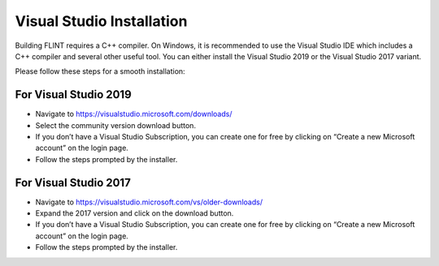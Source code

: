 .. _prerequisites:

Visual Studio Installation
==========================

Building FLINT requires a C++ compiler. On Windows, it is recommended to
use the Visual Studio IDE which includes a C++ compiler and several
other useful tool. You can either install the Visual Studio 2019 or the
Visual Studio 2017 variant.

Please follow these steps for a smooth installation:

For Visual Studio 2019
----------------------

-  Navigate to https://visualstudio.microsoft.com/downloads/
-  Select the community version download button.
-  If you don’t have a Visual Studio Subscription, you can create one
   for free by clicking on “Create a new Microsoft account” on the login
   page.
-  Follow the steps prompted by the installer.

For Visual Studio 2017
----------------------

-  Navigate to https://visualstudio.microsoft.com/vs/older-downloads/
-  Expand the 2017 version and click on the download button.
-  If you don’t have a Visual Studio Subscription, you can create one
   for free by clicking on “Create a new Microsoft account” on the login
   page.
-  Follow the steps prompted by the installer.
